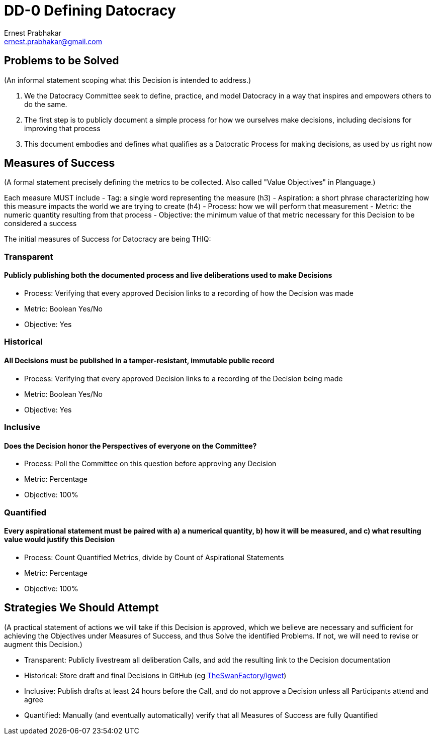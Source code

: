 = DD-0 Defining Datocracy
:Author:    Ernest Prabhakar
:Email:     ernest.prabhakar@gmail.com
:Date:      2021-10-28
:Revision:  1.0-rc1

== Problems to be Solved
(An informal statement scoping what this Decision is intended to address.)

. We the Datocracy Committee seek to define, practice, and model Datocracy in a way that inspires and empowers others to do the same.

. The first step is to publicly document a simple process for how we ourselves make decisions, including decisions for improving that process

. This document embodies and defines what qualifies as a Datocratic Process for making decisions, as used by us right now

== Measures of Success
(A formal statement precisely defining the metrics to be collected.
Also called "Value Objectives" in Planguage.)

Each measure MUST include
- Tag: a single word representing the measure (h3)
- Aspiration: a short phrase characterizing how this measure impacts the world we are trying to create (h4)
- Process: how we will perform that measurement
- Metric: the numeric quantity resulting from that process
- Objective: the minimum value of that metric necessary for this Decision to be considered a success

The initial measures of Success for Datocracy are being THIQ:

=== Transparent
==== Publicly publishing both the documented process and live deliberations used to make Decisions
- Process: Verifying that every approved Decision links to a recording of how the Decision was made
- Metric: Boolean Yes/No
- Objective: Yes

=== Historical
==== All Decisions must be published in a tamper-resistant, immutable public record
- Process: Verifying that every approved Decision links to a recording of the Decision being made
- Metric: Boolean Yes/No
- Objective: Yes

=== Inclusive
==== Does the Decision honor the Perspectives of everyone on the Committee?
- Process: Poll the Committee on this question before approving any Decision
- Metric: Percentage
- Objective: 100%

=== Quantified
==== Every aspirational statement must be paired with a) a numerical quantity, b) how it will be measured, and c) what resulting value would justify this Decision
- Process: Count Quantified Metrics, divide by Count of Aspirational Statements
- Metric: Percentage
- Objective: 100%

==  Strategies We Should Attempt
(A practical statement of actions we will take if this Decision is approved,
which we believe are necessary and sufficient for achieving the Objectives under Measures of Success,
and thus Solve the identified Problems.
If not, we will need to revise or augment this Decision.)

- Transparent: Publicly livestream all deliberation Calls, and add the resulting link to the Decision documentation
- Historical: Store draft and final Decisions in GitHub (eg https://github.com/TheSwanFactory/igwet[TheSwanFactory/igwet])
- Inclusive: Publish drafts at least 24 hours before the Call, and do not approve a Decision unless all Participants attend and agree
- Quantified: Manually (and eventually automatically) verify that all Measures of Success are fully Quantified
